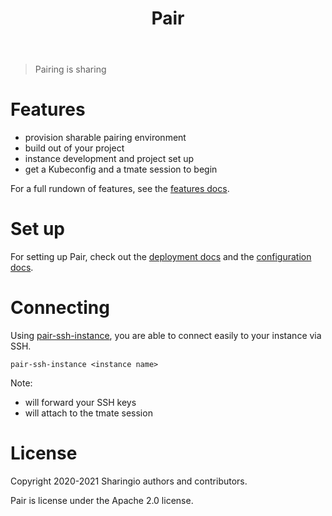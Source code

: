 #+TITLE: Pair

#+begin_quote
Pairing is sharing
#+end_quote

* Features
- provision sharable pairing environment
- build out of your project
- instance development and project set up
- get a Kubeconfig and a tmate session to begin

For a full rundown of features, see the [[./org/features.org][features docs]].

* Set up
For setting up Pair, check out the [[./org/deployment.org][deployment docs]] and the [[./org/configuration.org][configuration docs]].

* Connecting
Using [[./hack/pair-ssh-instance][pair-ssh-instance]], you are able to connect easily to your instance via SSH.
#+BEGIN_SRC shell
pair-ssh-instance <instance name>
#+END_SRC

Note:
- will forward your SSH keys
- will attach to the tmate session

* License

Copyright 2020-2021 Sharingio authors and contributors.

Pair is license under the Apache 2.0 license.
